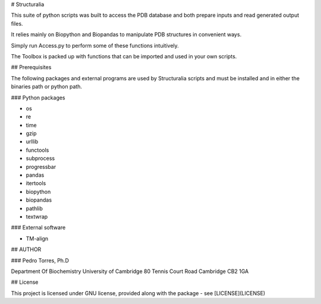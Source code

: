 # Structuralia

This suite of python scripts was built to access the PDB database and both prepare inputs and read generated output files.

It relies mainly on Biopython and Biopandas to manipulate PDB structures in convenient ways.

Simply run Access.py to perform some of these functions intuitively.

The Toolbox is packed up with functions that can be imported and used in your own scripts.

## Prerequisites

The following packages and external programs are used by Structuralia scripts and must be installed and in either the binaries path or python path.

### Python packages

* os
* re
* time
* gzip
* urllib
* functools
* subprocess
* progressbar
* pandas
* itertools
* biopython
* biopandas
* pathlib
* textwrap

### External software

* TM-align

## AUTHOR

### Pedro Torres, Ph.D

Department Of Biochemistry
University of Cambridge
80 Tennis Court Road
Cambridge CB2 1GA

## License

This project is licensed under GNU license, provided along with the package - see [LICENSE](LICENSE)


